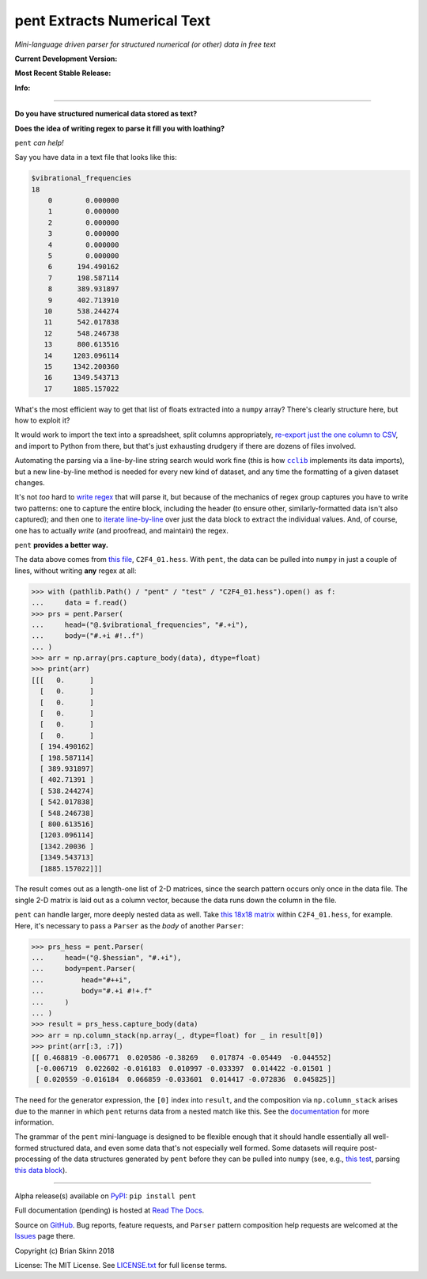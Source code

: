 pent Extracts Numerical Text
============================

*Mini-language driven parser for structured numerical (or other) data
in free text*

**Current Development Version:**

.. image:: https://travis-ci.org/bskinn/pent.svg?branch=master
    :target: https://travis-ci.org/bskinn/pent

.. image:: https://codecov.io/gh/bskinn/pent/branch/master/graph/badge.svg
    :target: https://codecov.io/gh/bskinn/pent

**Most Recent Stable Release:**

.. image:: https://img.shields.io/pypi/v/pent.svg
    :target: https://pypi.org/project/pent

.. image:: https://img.shields.io/pypi/pyversions/pent.svg

**Info:**

.. image:: https://img.shields.io/readthedocs/pent/latest.svg
    :target: http://pent.readthedocs.io/en/latest/

.. image:: https://img.shields.io/github/license/mashape/apistatus.svg
    :target: https://github.com/bskinn/pent/blob/stable/LICENSE.txt

.. image:: https://img.shields.io/badge/code%20style-black-000000.svg
    :target: https://github.com/ambv/black

----

**Do you have structured numerical data stored as text?**

**Does the idea of writing regex to parse it fill you with loathing?**

``pent`` *can help!*

Say you have data in a text file that looks like this:

.. code::

    $vibrational_frequencies
    18
        0        0.000000
        1        0.000000
        2        0.000000
        3        0.000000
        4        0.000000
        5        0.000000
        6      194.490162
        7      198.587114
        8      389.931897
        9      402.713910
       10      538.244274
       11      542.017838
       12      548.246738
       13      800.613516
       14     1203.096114
       15     1342.200360
       16     1349.543713
       17     1885.157022

What's the most efficient way to get that list of floats
extracted into a ``numpy`` array?
There's clearly structure here, but how to exploit it?

It would work to import the text into a spreadsheet, split columns appropriately,
`re-export just the one column to CSV <https://github.com/bskinn/excel-csvexporter>`__,
and import to Python from there,
but that's just exhausting drudgery if there are dozens of files involved.

Automating the parsing via a line-by-line string search would work fine
(this is how |cclib|_ implements its data imports), but a new line-by-line
method is needed for every new kind of dataset,
and any time the formatting of a given dataset changes.

It's not *too* hard to
`write regex <https://github.com/bskinn/opan/blob/12c8e98de2a81bbd570c821644063d975e2ab03e/opan/hess.py#L688-L701>`__
that will parse it, but because of the mechanics of regex group captures
you have to write two patterns: one to capture the entire block, including the header
(to ensure other, similarly-formatted data isn't also captured); and then one to
`iterate line-by-line <https://github.com/bskinn/opan/blob/12c8e98de2a81bbd570c821644063d975e2ab03e/opan/hess.py#L1192-L1207>`__
over just the data block to extract the individual values. And, of course, one has to actually *write*
(and proofread, and maintain) the regex.

``pent`` **provides a better way.**

The data above comes from `this file <https://github.com/bskinn/pent/blob/cbb3c9b24c773b51b4988485b838537043ec8299/pent/test/C2F4_01.hess>`__,
``C2F4_01.hess``. With ``pent``, the data can be pulled into ``numpy`` in just a couple
of lines, without writing **any** regex at all:

.. code:: python

    >>> with (pathlib.Path() / "pent" / "test" / "C2F4_01.hess").open() as f:
    ...     data = f.read()
    >>> prs = pent.Parser(
    ...     head=("@.$vibrational_frequencies", "#.+i"),
    ...     body=("#.+i #!..f")
    ... )
    >>> arr = np.array(prs.capture_body(data), dtype=float)
    >>> print(arr)
    [[[   0.      ]
      [   0.      ]
      [   0.      ]
      [   0.      ]
      [   0.      ]
      [   0.      ]
      [ 194.490162]
      [ 198.587114]
      [ 389.931897]
      [ 402.71391 ]
      [ 538.244274]
      [ 542.017838]
      [ 548.246738]
      [ 800.613516]
      [1203.096114]
      [1342.20036 ]
      [1349.543713]
      [1885.157022]]]

The result comes out as a length-one list of 2-D matrices, since the search pattern
occurs only once in the data file. The single 2-D matrix is laid out as a
column vector, because the data runs down the column in the file.

``pent`` can handle larger, more deeply nested data as well.
Take `this 18x18 matrix <https://github.com/bskinn/pent/blob/cbb3c9b24c773b51b4988485b838537043ec8299/pent/test/C2F4_01.hess#L13-L71>`__
within ``C2F4_01.hess``, for example.
Here, it's necessary to pass a ``Parser`` as the `body` of another ``Parser``:

.. code:: python

    >>> prs_hess = pent.Parser(
    ...     head=("@.$hessian", "#.+i"),
    ...     body=pent.Parser(
    ...         head="#++i",
    ...         body="#.+i #!+.f"
    ...     )
    ... )
    >>> result = prs_hess.capture_body(data)
    >>> arr = np.column_stack(np.array(_, dtype=float) for _ in result[0])
    >>> print(arr[:3, :7])
    [[ 0.468819 -0.006771  0.020586 -0.38269   0.017874 -0.05449  -0.044552]
     [-0.006719  0.022602 -0.016183  0.010997 -0.033397  0.014422 -0.01501 ]
     [ 0.020559 -0.016184  0.066859 -0.033601  0.014417 -0.072836  0.045825]]

The need for the generator expression, the ``[0]`` index into ``result``,
and the composition via ``np.column_stack`` arises
due to the manner in which ``pent`` returns data from a nested match like this.
See the `documentation <https://pent.readthedocs.io/en/latest>`__ for more information.

The grammar of the ``pent`` mini-language is designed to be flexible enough that
it should handle essentially all well-formed structured data, and even some data
that's not especially well formed. Some datasets will require post-processing of the
data structures generated by ``pent`` before they can be pulled into
``numpy`` (see, e.g., `this test <https://github.com/bskinn/pent/blob/eaa79a09af88d3836deff4f4efaff26ea085786b/pent/test/pent_livedata.py#L329-L345>`__,
parsing `this data block <https://github.com/bskinn/pent/blob/eaa79a09af88d3836deff4f4efaff26ea085786b/pent/test/mwfn_li_di_elfbasin.txt#L520-L526>`__).

-----

Alpha release(s) available on `PyPI <https://pypi.org/project/pent>`__: ``pip install pent``

Full documentation (pending) is hosted at
`Read The Docs <http://pent.readthedocs.io/en/latest/>`__.

Source on `GitHub <https://github.com/bskinn/pent>`__.  Bug reports,
feature requests, and ``Parser`` pattern composition help requests
are welcomed at the
`Issues <https://github.com/bskinn/pent/issues>`__ page there.

Copyright (c) Brian Skinn 2018

License: The MIT License. See `LICENSE.txt <https://github.com/bskinn/pent/blob/master/LICENSE.txt>`__
for full license terms.

.. |cclib| replace:: ``cclib``

.. _cclib: https://github.com/cclib/cclib